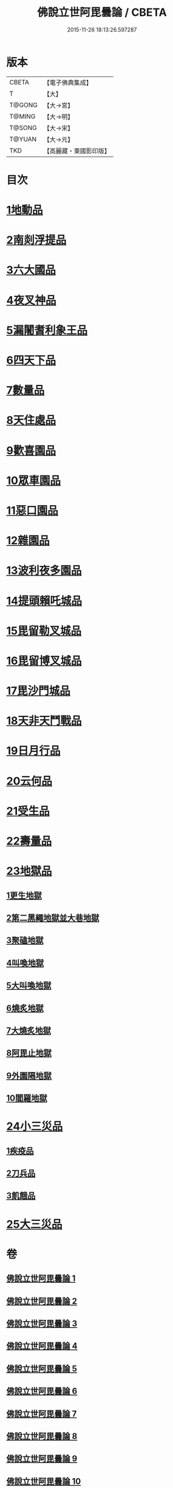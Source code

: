 #+TITLE: 佛說立世阿毘曇論 / CBETA
#+DATE: 2015-11-26 18:13:26.597287
* 版本
 |     CBETA|【電子佛典集成】|
 |         T|【大】     |
 |    T@GONG|【大→宮】   |
 |    T@MING|【大→明】   |
 |    T@SONG|【大→宋】   |
 |    T@YUAN|【大→元】   |
 |       TKD|【高麗藏・東國影印版】|

* 目次
* [[file:KR6o0048_001.txt::001-0173a21][1地動品]]
* [[file:KR6o0048_001.txt::0174c24][2南剡浮提品]]
* [[file:KR6o0048_001.txt::0175c13][3六大國品]]
* [[file:KR6o0048_001.txt::0176c4][4夜叉神品]]
* [[file:KR6o0048_002.txt::002-0178b17][5漏闍耆利象王品]]
* [[file:KR6o0048_002.txt::0179c19][6四天下品]]
* [[file:KR6o0048_002.txt::0181a7][7數量品]]
* [[file:KR6o0048_002.txt::0181c13][8天住處品]]
* [[file:KR6o0048_003.txt::003-0185b20][9歡喜園品]]
* [[file:KR6o0048_003.txt::0186a23][10眾車園品]]
* [[file:KR6o0048_003.txt::0186c29][11惡口園品]]
* [[file:KR6o0048_003.txt::0187c2][12雜園品]]
* [[file:KR6o0048_003.txt::0188b5][13波利夜多園品]]
* [[file:KR6o0048_004.txt::004-0190b9][14提頭賴吒城品]]
* [[file:KR6o0048_004.txt::0191b7][15毘留勒叉城品]]
* [[file:KR6o0048_004.txt::0192a14][16毘留博叉城品]]
* [[file:KR6o0048_004.txt::0192c18][17毘沙門城品]]
* [[file:KR6o0048_005.txt::005-0193b27][18天非天鬥戰品]]
* [[file:KR6o0048_005.txt::0195a9][19日月行品]]
* [[file:KR6o0048_006.txt::006-0197b15][20云何品]]
* [[file:KR6o0048_007.txt::007-0202a20][21受生品]]
* [[file:KR6o0048_007.txt::0206a22][22壽量品]]
* [[file:KR6o0048_008.txt::008-0207a13][23地獄品]]
** [[file:KR6o0048_008.txt::008-0207a13][1更生地獄]]
** [[file:KR6o0048_008.txt::0207c17][2第二黑繩地獄並大巷地獄]]
** [[file:KR6o0048_008.txt::0209b10][3聚磕地獄]]
** [[file:KR6o0048_008.txt::0209c24][4叫喚地獄]]
** [[file:KR6o0048_008.txt::0210a10][5大叫喚地獄]]
** [[file:KR6o0048_008.txt::0210b16][6燒炙地獄]]
** [[file:KR6o0048_008.txt::0210c22][7大燒炙地獄]]
** [[file:KR6o0048_008.txt::0211a18][8阿毘止地獄]]
** [[file:KR6o0048_008.txt::0211c7][9外園隔地獄]]
** [[file:KR6o0048_008.txt::0213b1][10閻羅地獄]]
* [[file:KR6o0048_009.txt::009-0215b5][24小三災品]]
** [[file:KR6o0048_009.txt::009-0215b5][1疾疫品]]
** [[file:KR6o0048_009.txt::0217b7][2刀兵品]]
** [[file:KR6o0048_009.txt::0219a27][3飢餓品]]
* [[file:KR6o0048_010.txt::010-0221b5][25大三災品]]
* 卷
** [[file:KR6o0048_001.txt][佛說立世阿毘曇論 1]]
** [[file:KR6o0048_002.txt][佛說立世阿毘曇論 2]]
** [[file:KR6o0048_003.txt][佛說立世阿毘曇論 3]]
** [[file:KR6o0048_004.txt][佛說立世阿毘曇論 4]]
** [[file:KR6o0048_005.txt][佛說立世阿毘曇論 5]]
** [[file:KR6o0048_006.txt][佛說立世阿毘曇論 6]]
** [[file:KR6o0048_007.txt][佛說立世阿毘曇論 7]]
** [[file:KR6o0048_008.txt][佛說立世阿毘曇論 8]]
** [[file:KR6o0048_009.txt][佛說立世阿毘曇論 9]]
** [[file:KR6o0048_010.txt][佛說立世阿毘曇論 10]]
